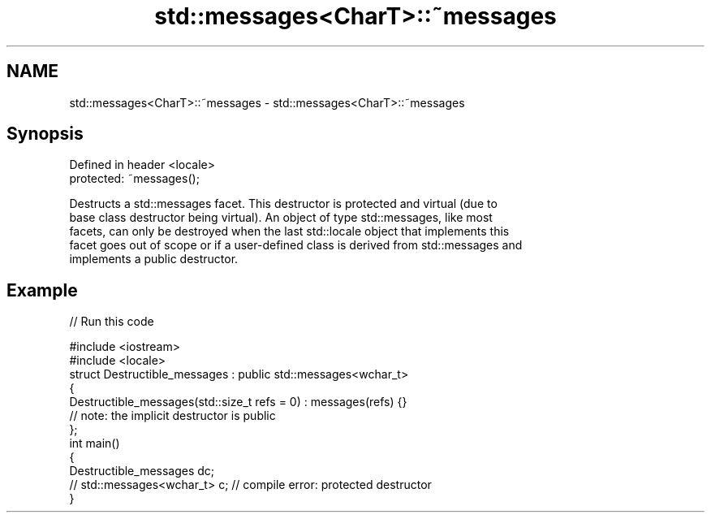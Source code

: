 .TH std::messages<CharT>::~messages 3 "2019.08.27" "http://cppreference.com" "C++ Standard Libary"
.SH NAME
std::messages<CharT>::~messages \- std::messages<CharT>::~messages

.SH Synopsis
   Defined in header <locale>
   protected: ~messages();

   Destructs a std::messages facet. This destructor is protected and virtual (due to
   base class destructor being virtual). An object of type std::messages, like most
   facets, can only be destroyed when the last std::locale object that implements this
   facet goes out of scope or if a user-defined class is derived from std::messages and
   implements a public destructor.

.SH Example

   
// Run this code

 #include <iostream>
 #include <locale>
 struct Destructible_messages : public std::messages<wchar_t>
 {
     Destructible_messages(std::size_t refs = 0) : messages(refs) {}
     // note: the implicit destructor is public
 };
 int main()
 {
     Destructible_messages dc;
     // std::messages<wchar_t> c;  // compile error: protected destructor
 }
